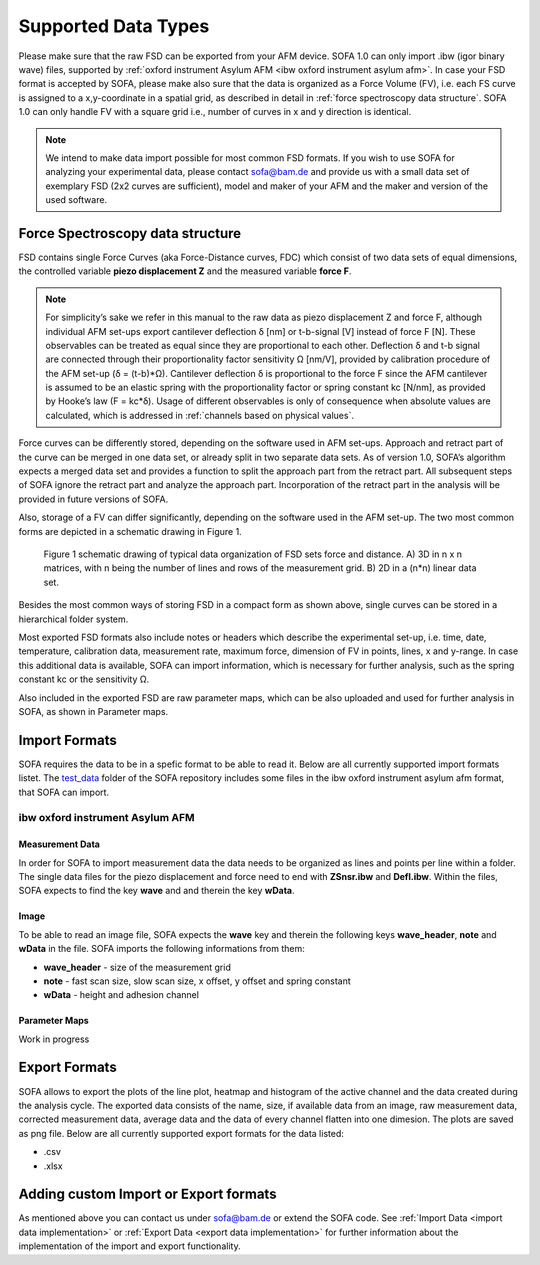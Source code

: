 ====================
Supported Data Types
====================

Please make sure that the raw FSD can be exported from your AFM device. SOFA 1.0 can only import .ibw (igor binary wave) files, supported by :ref:`oxford instrument Asylum AFM <ibw oxford instrument asylum afm>`. In case your FSD format is accepted by SOFA, please make also sure that the data is organized as a Force Volume (FV), i.e. each FS curve is assigned to a x,y-coordinate in a spatial grid, as described in detail in :ref:`force spectroscopy data structure`. SOFA 1.0 can only handle FV with a square grid i.e., number of curves in x and y direction is identical.

.. note::

	We intend to make data import possible for most common FSD formats. If you wish to use SOFA for analyzing your experimental data, please contact sofa@bam.de and provide us with a small data set of exemplary FSD (2x2 curves are sufficient), model and maker of your AFM and the maker and version of the used software.

.. _force spectroscopy data structure:

Force Spectroscopy data structure
=================================

FSD contains single Force Curves (aka Force-Distance curves, FDC) which consist of two data sets of equal dimensions, the controlled variable **piezo displacement Z** and the measured variable **force F**.

.. note:: 

	For simplicity’s sake we refer in this manual to the raw data as piezo displacement Z and force F, although individual AFM set-ups export cantilever deflection δ [nm] or t-b-signal [V] instead of force F [N]. These observables can be treated as equal since they are proportional to each other. Deflection δ and t-b signal are connected through their proportionality factor sensitivity Ω [nm/V], provided by calibration procedure of the AFM set-up (δ = (t-b)\*Ω). Cantilever deflection δ is proportional to the force F since the AFM cantilever is assumed to be an elastic spring with the proportionality factor or spring constant kc [N/nm], as provided by Hooke’s law (F = kc\*δ). Usage of different observables is only of consequence when absolute values are calculated, which is addressed in :ref:`channels based on physical values`.

Force curves can be differently stored, depending on the software used in AFM set-ups. Approach and retract part of the curve can be merged in one data set, or already split in two separate data sets. As of version 1.0, SOFA’s algorithm expects a merged data set and provides a function to split the approach part from the retract part. All subsequent steps of SOFA ignore the retract part and analyze the approach part. Incorporation of the retract part in the analysis will be provided in future versions of SOFA.

Also, storage of a FV can differ significantly, depending on the software used in the AFM set-up. The two most common forms are depicted in a schematic drawing in Figure 1.

.. figure:: images/data_organization_of_fsd_sets.jpg
	:alt: drawing of typical data organization of FSD sets

	Figure 1 schematic drawing of typical data organization of FSD sets force and distance. A) 3D in n x n matrices, with n being the number of lines and rows of the measurement grid. B) 2D in a (n*n) linear data set.
	

Besides the most common ways of storing FSD in a compact form as shown above, single curves can be stored in a hierarchical folder system.

Most exported FSD formats also include notes or headers which describe the experimental set-up, i.e. time, date, temperature, calibration data, measurement rate, maximum force, dimension of FV in points, lines, x and y-range. In case this additional data is available, SOFA can import information, which is necessary for further analysis, such as the spring constant kc or the sensitivity Ω.

Also included in the exported FSD are raw parameter maps, which can be also uploaded and used for further analysis in SOFA, as shown in Parameter maps.

.. _import formats:

Import Formats
==============

SOFA requires the data to be in a spefic format to be able to read it. Below are all currently supported import formats listet. The `test_data <https://github.com/2Puck/sofa/tree/development/test_data>`_ folder of the SOFA repository includes some files in the ibw oxford instrument asylum afm format, that SOFA can import.

.. _ibw oxford instrument asylum afm:

ibw oxford instrument Asylum AFM 
--------------------------------

Measurement Data
~~~~~~~~~~~~~~~~

In order for SOFA to import measurement data the data needs to be organized as lines and points per line within a folder. The single data files for the piezo displacement and force need to end with **ZSnsr.ibw** and **Defl.ibw**. Within the files, SOFA expects to find the key **wave** and and therein the key **wData**.

Image
~~~~~

To be able to read an image file, SOFA expects the **wave** key and therein the following keys **wave_header**, **note** and **wData** in the file. SOFA imports the following informations from them:

- **wave_header** - size of the measurement grid
- **note** - fast scan size, slow scan size, x offset, y offset and spring constant
- **wData** - height and adhesion channel 

Parameter Maps
~~~~~~~~~~~~~~

Work in progress

.. _export formats:

Export Formats
==============

SOFA allows to export the plots of the line plot, heatmap and histogram of the active channel and the data created during the analysis cycle. The exported data consists of the name, size, if available data from an image, raw measurement data, corrected measurement data, average data and the data of every channel flatten into one dimesion. The plots are saved as png file. Below are all currently supported export formats for the data listed:

- .csv
- .xlsx

Adding custom Import or Export formats
======================================

As mentioned above you can contact us under sofa@bam.de or extend the SOFA code. See :ref:`Import Data <import data implementation>` or :ref:`Export Data <export data implementation>` for further information about the implementation of the import and export functionality.